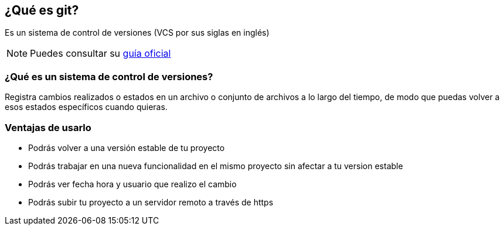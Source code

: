 == ¿Qué es git?

****

Es un sistema de control de versiones (VCS por sus siglas en inglés)

NOTE: Puedes consultar su https://git-scm.com/book/es/v2[guía oficial]

****

=== ¿Qué es un sistema de control de versiones?

Registra cambios realizados o estados en un archivo o conjunto de archivos a lo largo del tiempo, de modo que puedas volver a esos estados específicos cuando quieras.

=== Ventajas de usarlo

* Podrás volver a una versión estable de tu proyecto
* Podrás trabajar en una nueva funcionalidad en el mismo proyecto sin afectar a tu version estable
* Podrás ver fecha hora y usuario que realizo el cambio
* Podrás subir tu proyecto a un servidor remoto a través de https
